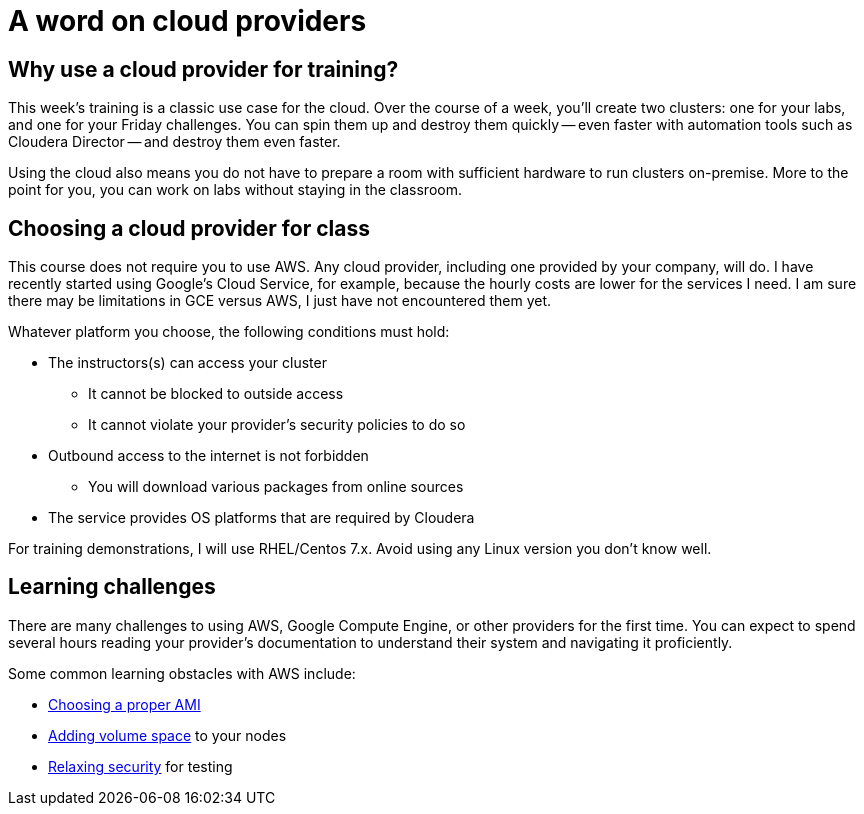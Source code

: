 = A word on cloud providers

== Why use a cloud provider for training?

This week's training is a classic use case for the cloud. Over the
course of a week, you'll create two clusters: one for your labs,
and one for your Friday challenges. You can spin them up and destroy
them quickly -- even faster with automation tools such as Cloudera
Director -- and destroy them even faster.

Using the cloud also means you do not have to prepare a room with
sufficient hardware to run clusters on-premise. More to the point
for you, you can work on labs without staying in the classroom.

== Choosing a cloud provider for class

This course does not require you to use AWS. Any cloud provider,
including one provided by your company, will do. I have recently
started using Google's Cloud Service, for example, because the
hourly costs are lower for the services I need. I am sure there may
be limitations in GCE versus AWS, I just have not encountered them
yet.

Whatever platform you choose, the following conditions must hold:

* The instructors(s) can access your cluster
** It cannot be blocked to outside access
** It cannot violate your provider's security policies to do so
* Outbound access to the internet is not forbidden
** You will download various packages from online sources
* The service provides OS platforms that are required by Cloudera

For training demonstrations, I will use RHEL/Centos 7.x.  Avoid
using any Linux version you don't know well.

== Learning challenges

There are many challenges to using AWS, Google Compute Engine, or
other providers for the first time. You can expect to spend several
hours reading your provider's documentation to understand their
system and navigating it proficiently.

Some common learning obstacles with AWS include:

* link:http://www.cloudera.com/documentation/director/latest/topics/director_deployment_ami.html[Choosing a proper AMI]
* link:http://docs.aws.amazon.com/AWSEC2/latest/UserGuide/ebs-expand-volume.html[Adding volume space] to your nodes
* link:http://docs.aws.amazon.com/AWSEC2/latest/UserGuide/using-network-security.html[Relaxing security] for testing
